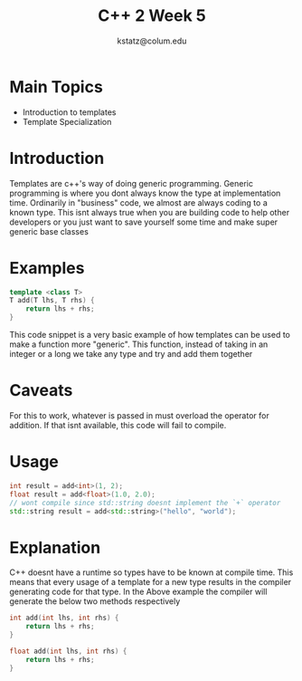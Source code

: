 #+title: C++ 2 Week 5
#+author: kstatz@colum.edu
* Main Topics
+ Introduction to templates
+ Template Specialization
* Introduction
Templates are c++'s way of doing generic programming. Generic programming is where you dont always know the type at implementation time. Ordinarily in "business" code, we almost are always coding to a known type. This isnt always true when you are building code to help other developers or you just want to save yourself some time and make super generic base classes
* Examples
#+BEGIN_SRC cpp
template <class T>
T add(T lhs, T rhs) {
    return lhs + rhs;
}
#+END_SRC

This code snippet is a very basic example of how templates can be used to make a function more "generic". This function, instead of taking in an integer or a long we take any type and try and add them together
* Caveats
For this to work, whatever is passed in must overload the operator for addition. If that isnt available, this code will fail to compile.
* Usage
#+BEGIN_SRC cpp
int result = add<int>(1, 2);
float result = add<float>(1.0, 2.0);
// wont compile since std::string doesnt implement the `+` operator
std::string result = add<std::string>("hello", "world");
#+END_SRC
* Explanation
C++ doesnt have a runtime so types have to be known at compile time. This means that every usage of a template for a new type results in the compiler generating code for that type. In the Above example the compiler will generate the below two methods respectively
#+BEGIN_SRC cpp
int add(int lhs, int rhs) {
    return lhs + rhs;
}

float add(int lhs, int rhs) {
    return lhs + rhs;
}
#+END_SRC

